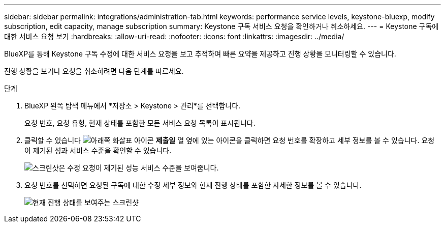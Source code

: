 ---
sidebar: sidebar 
permalink: integrations/administration-tab.html 
keywords: performance service levels, keystone-bluexp, modify subscription, edit capacity, manage subscription 
summary: Keystone 구독 서비스 요청을 확인하거나 취소하세요. 
---
= Keystone 구독에 대한 서비스 요청 보기
:hardbreaks:
:allow-uri-read: 
:nofooter: 
:icons: font
:linkattrs: 
:imagesdir: ../media/


[role="lead"]
BlueXP를 통해 Keystone 구독 수정에 대한 서비스 요청을 보고 추적하여 빠른 요약을 제공하고 진행 상황을 모니터링할 수 있습니다.

진행 상황을 보거나 요청을 취소하려면 다음 단계를 따르세요.

.단계
. BlueXP 왼쪽 탐색 메뉴에서 *저장소 > Keystone > 관리*를 선택합니다.
+
요청 번호, 요청 유형, 현재 상태를 포함한 모든 서비스 요청 목록이 표시됩니다.

. 클릭할 수 있습니다 image:down-arrow.png["아래쪽 화살표 아이콘"] *제출일* 열 옆에 있는 아이콘을 클릭하면 요청 번호를 확장하고 세부 정보를 볼 수 있습니다. 요청이 제기된 성과 서비스 수준을 확인할 수 있습니다.
+
image:bxp-service-request-list.png["스크린샷은 수정 요청이 제기된 성능 서비스 수준을 보여줍니다."]

. 요청 번호를 선택하면 요청된 구독에 대한 수정 세부 정보와 현재 진행 상태를 포함한 자세한 정보를 볼 수 있습니다.
+
image:bxp-service-progress.png["현재 진행 상태를 보여주는 스크린샷"]


